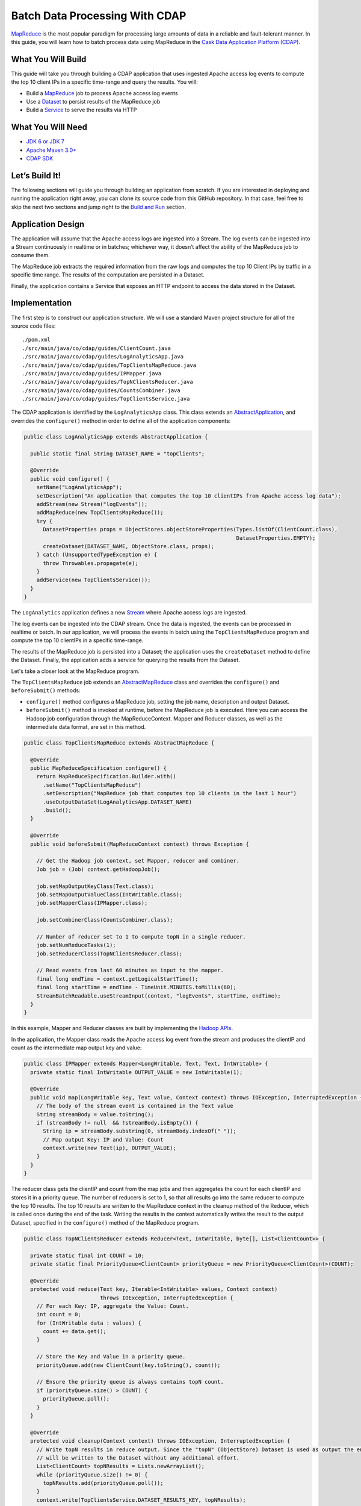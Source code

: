 ===============================
Batch Data Processing With CDAP
===============================

`MapReduce <http://research.google.com/archive/mapreduce.html>`__ is the most popular paradigm for processing large
amounts of data in a reliable and fault-tolerant manner. In this guide, you will learn how to batch process data using
MapReduce in the `Cask Data Application Platform (CDAP). <http://cdap.io>`__

What You Will Build
-------------------

This guide will take you through building a CDAP application that uses ingested Apache access log events to compute the
top 10 client IPs in a specific time-range and query the results. You will:

* Build a `MapReduce <http://docs.cask.co/cdap/current/en/dev-guide.html#mapreduce>`_ job to process Apache access log events
* Use a `Dataset <http://docs.cask.co/cdap/current/en/dev-guide.html#datasets>`_ to persist results of the MapReduce job
* Build a `Service <http://docs.cask.co/cdap/current/en/dev-guide.html#services>`_ to serve the results via HTTP


What You Will Need
------------------

* `JDK 6 or JDK 7 <http://www.oracle.com/technetwork/java/javase/downloads/index.html>`_
* `Apache Maven 3.0+ <http://maven.apache.org/>`_
* `CDAP SDK <http://docs.cdap.io/cdap/current/en/getstarted.html#download-and-setup>`_

Let’s Build It!
---------------

The following sections will guide you through building an application from scratch. If you are interested in deploying and
running the application right away, you can clone its source code from this GitHub repository. In that case, feel free
to skip the next two sections and jump right to the `Build and Run`_ section.

Application Design
------------------

The application will assume that the Apache access logs are ingested into a Stream. The log events can be ingested
into a Stream continuously in realtime or in batches; whichever way, it doesn’t affect the ability of the MapReduce job
to consume them.

The MapReduce job extracts the required information from the raw logs and computes the top 10 Client IPs by traffic in a 
specific time range. The results of the computation are persisted in a Dataset.

Finally, the application contains a Service that exposes an HTTP endpoint to access the data stored in the Dataset.

|(AppDesign)|


Implementation
--------------

The first step is to construct our application structure.  We will use a standard Maven project structure for all of
the source code files::

  ./pom.xml
  ./src/main/java/co/cdap/guides/ClientCount.java
  ./src/main/java/co/cdap/guides/LogAnalyticsApp.java
  ./src/main/java/co/cdap/guides/TopClientsMapReduce.java
  ./src/main/java/co/cdap/guides/IPMapper.java
  ./src/main/java/co/cdap/guides/TopNClientsReducer.java
  ./src/main/java/co/cdap/guides/CountsCombiner.java
  ./src/main/java/co/cdap/guides/TopClientsService.java


The CDAP application is identified by the ``LogAnalyticsApp`` class. This class extends an
`AbstractApplication <http://docs.cdap.io/cdap/2.5.1/en/javadocs/co/cask/cdap/api/app/AbstractApplication.html>`_,
and overrides the ``configure()`` method in order to define all of the application components:

.. code:: java

  public class LogAnalyticsApp extends AbstractApplication {
    
    public static final String DATASET_NAME = "topClients";

    @Override
    public void configure() {
      setName("LogAnalyticsApp");
      setDescription("An application that computes the top 10 clientIPs from Apache access log data");
      addStream(new Stream("logEvents"));
      addMapReduce(new TopClientsMapReduce());
      try {
        DatasetProperties props = ObjectStores.objectStoreProperties(Types.listOf(ClientCount.class),
                                                                     DatasetProperties.EMPTY);
        createDataset(DATASET_NAME, ObjectStore.class, props);
      } catch (UnsupportedTypeException e) {
        throw Throwables.propagate(e);
      }
      addService(new TopClientsService());
    }
  }

The ``LogAnalytics`` application defines a new `Stream <http://docs.cdap.io/cdap/current/en/dev-guide.html#streams>`_
where Apache access logs are ingested.

The log events can be ingested into the CDAP stream. Once the data is ingested, the events
can be processed in realtime or batch. In our application, we will process the events in batch using the
``TopClientsMapReduce`` program and compute the top 10 clientIPs in a specific time-range.

The results of the MapReduce job is persisted into a Dataset; the application uses the ``createDataset`` method to define
the Dataset. Finally, the application adds a service for querying the results from the Dataset.

Let's take a closer look at the MapReduce program.

The ``TopClientsMapReduce`` job extends an 
`AbstractMapReduce <http://docs.cdap.io/cdap/2.5.1/en/javadocs/co/cask/cdap/api/mapreduce/AbstractMapReduce.html>`_
class and overrides the ``configure()`` and ``beforeSubmit()`` methods:

* ``configure()`` method configures a MapReduce job, setting the job name, description and output Dataset.

* ``beforeSubmit()`` method is invoked at runtime, before the MapReduce job is executed. Here you can access the
  Hadoop job configuration through the MapReduceContext. Mapper and Reducer classes, as well as the intermediate data
  format, are set in this method.

.. code:: java

  public class TopClientsMapReduce extends AbstractMapReduce {

    @Override
    public MapReduceSpecification configure() {
      return MapReduceSpecification.Builder.with()
        .setName("TopClientsMapReduce")
        .setDescription("MapReduce job that computes top 10 clients in the last 1 hour")
        .useOutputDataSet(LogAnalyticsApp.DATASET_NAME)
        .build();
    }

    @Override
    public void beforeSubmit(MapReduceContext context) throws Exception {

      // Get the Hadoop job context, set Mapper, reducer and combiner.
      Job job = (Job) context.getHadoopJob();

      job.setMapOutputKeyClass(Text.class);
      job.setMapOutputValueClass(IntWritable.class);
      job.setMapperClass(IPMapper.class);

      job.setCombinerClass(CountsCombiner.class);

      // Number of reducer set to 1 to compute topN in a single reducer.
      job.setNumReduceTasks(1);
      job.setReducerClass(TopNClientsReducer.class);

      // Read events from last 60 minutes as input to the mapper.
      final long endTime = context.getLogicalStartTime();
      final long startTime = endTime - TimeUnit.MINUTES.toMillis(60);
      StreamBatchReadable.useStreamInput(context, "logEvents", startTime, endTime);
    }
  }


In this example, Mapper and Reducer classes are built by implementing the
`Hadoop APIs. <http://hadoop.apache.org/docs/r2.3.0/api/org/apache/hadoop/mapreduce/package-summary.html>`__

In the application, the Mapper class reads the Apache access log event from the stream and produces the clientIP and count
as the intermediate map output key and value:

.. code:: java

  public class IPMapper extends Mapper<LongWritable, Text, Text, IntWritable> {
    private static final IntWritable OUTPUT_VALUE = new IntWritable(1);

    @Override
    public void map(LongWritable key, Text value, Context context) throws IOException, InterruptedException {
      // The body of the stream event is contained in the Text value
      String streamBody = value.toString();
      if (streamBody != null  && !streamBody.isEmpty()) {
        String ip = streamBody.substring(0, streamBody.indexOf(" "));
        // Map output Key: IP and Value: Count
        context.write(new Text(ip), OUTPUT_VALUE);
      }
    }
  }

The reducer class gets the clientIP and count from the map jobs and then aggregates the count for each clientIP and
stores it in a priority queue. The number of reducers is set to 1, so that all results go into the same reducer
to compute the top 10 results. The top 10 results are written to the MapReduce context in the cleanup method of the
Reducer, which is called once during the end of the task. Writing the results in the context automatically writes
the result to the output Dataset, specified in the ``configure()`` method of the MapReduce program.

.. code:: java

  public class TopNClientsReducer extends Reducer<Text, IntWritable, byte[], List<ClientCount>> {

    private static final int COUNT = 10;
    private static final PriorityQueue<ClientCount> priorityQueue = new PriorityQueue<ClientCount>(COUNT);

    @Override
    protected void reduce(Text key, Iterable<IntWritable> values, Context context)
                          throws IOException, InterruptedException {
      // For each Key: IP, aggregate the Value: Count.
      int count = 0;
      for (IntWritable data : values) {
        count += data.get();
      }

      // Store the Key and Value in a priority queue.
      priorityQueue.add(new ClientCount(key.toString(), count));

      // Ensure the priority queue is always contains topN count.
      if (priorityQueue.size() > COUNT) {
        priorityQueue.poll();
      }
    }

    @Override
    protected void cleanup(Context context) throws IOException, InterruptedException {
      // Write topN results in reduce output. Since the "topN" (ObjectStore) Dataset is used as output the entries
      // will be written to the Dataset without any additional effort.
      List<ClientCount> topNResults = Lists.newArrayList();
      while (priorityQueue.size() != 0) {
        topNResults.add(priorityQueue.poll());
      }
      context.write(TopClientsService.DATASET_RESULTS_KEY, topNResults);
    }
  }

Now that we have set the data ingestion and processing components, the next step is to create a service to query
the processed data.

The ``TopClientsService`` defines a simple HTTP REST endpoint to perform this query and return a response:

.. code:: java

  public class TopClientsService extends AbstractService {

    public static final byte [] DATASET_RESULTS_KEY = {'r'};

    @Override
    protected void configure() {
      setName("TopClientsService");
      addHandler(new ResultsHandler());
    }

    public static class ResultsHandler extends AbstractHttpServiceHandler {

      @UseDataSet(LogAnalyticsApp.DATASET_NAME)
      private ObjectStore<List<ClientCount>> topN;

      @GET
      @Path("/results")
      public void getResults(HttpServiceRequest request, HttpServiceResponder responder) {

        List<ClientCount> result = topN.read(DATASET_RESULTS_KEY);
        if (result == null) {
          responder.sendError(404, "Result not found");
        } else {
          responder.sendJson(200, result);
        }
      }
    }
  }


Build and Run
-------------

The ``LogAnalyticsApp`` can be built and packaged using the Apache maven command::

  mvn clean package

Note that the remaining commands assume that the ``cdap-cli.sh`` script is available on your PATH. If this is not the case, please add it::

  export PATH=$PATH:<CDAP home>/bin

If you haven't already started CDAP standalone, start it with the command::

  cdap.sh start

We can then deploy the application to the standalone CDAP installation::

  cdap-cli.sh deploy app target/cdap-mapreduce-guide-1.0.0.jar

Next, we will send some sample Apache access log event into the stream for processing::

  cdap-cli.sh send stream logEvents "255.255.255.185 - - [23/Sep/2014:11:45:38 -0400] \"GET /cdap.html HTTP/1.0\" 200 190 \" \"Mozilla/4.0 (compatible; MSIE 7.0; Windows NT 5.1)\"\n"
  cdap-cli.sh send stream logEvents "255.255.255.185 - - [23/Sep/2014:11:45:38 -0400] \"GET /tigon.html HTTP/1.0\" 200 102 \" \"Mozilla/4.0 (compatible; MSIE 7.0; Windows NT 5.1)\"\n"
  cdap-cli.sh send stream logEvents "255.255.255.185 - - [23/Sep/2014:11:45:38 -0400] \"GET /coopr.html HTTP/1.0\" 200 121 \" \"Mozilla/4.0 (compatible; MSIE 7.0; Windows NT 5.1)\"\n"
  cdap-cli.sh send stream logEvents "255.255.255.182 - - [23/Sep/2014:11:45:38 -0400] \"GET /tigon.html HTTP/1.0\" 200 111 \" \"Mozilla/4.0 (compatible; MSIE 7.0; Windows NT 5.1)\"\n"
  cdap-cli.sh send stream logEvents "255.255.255.182 - - [23/Sep/2014:11:45:38 -0400] \"GET /tigon.html HTTP/1.0\" 200 145 \" \"Mozilla/4.0 (compatible; MSIE 7.0; Windows NT 5.1)\"\n"

We can now start the MapReduce job to process the events that were ingested::

  cdap-cli.sh start mapreduce LogAnalyticsApp.TopClientsMapReduce

The MapReduce job will take a couple of minutes to process.

We can then start the ``TopClientsService`` and query the processed results::

  cdap-cli.sh start service LogAnalyticsApp.TopClientsService

  curl http://localhost:10000/v2/apps/LogAnalyticsApp/services/TopClientsService/methods/results && echo

Example output::

  [{"clientIP":"255.255.255.185","count":3},{"clientIP":"255.255.255.182","count":2}]

You have now learnt how to write a MapReduce job to process events from a stream, write the results to a Dataset and query
the results using services.

Related Topics
--------------

* `Wise: Web Analytics <http://docs.cask.co/tutorial/current/en/tutorial2.html>`_ tutorial

Extend This Example
-------------------
Now that you have the basics of MapReduce programs down, you can extend this example by:

* Writing a `workflow <http://docs.cask.co/cdap/current/en/dev-guide.html#workflow>`_ to schedule this MapReduce job every hour and process the previous hour's data
* Store the results in a Timeseries data to analyze trends

Share and Discuss
-----------------

Have a question? Discuss at the `CDAP User Mailing List <https://groups.google.com/forum/#!forum/cdap-user>`_

.. |(AppDesign)| image:: docs/img/app-design.png
